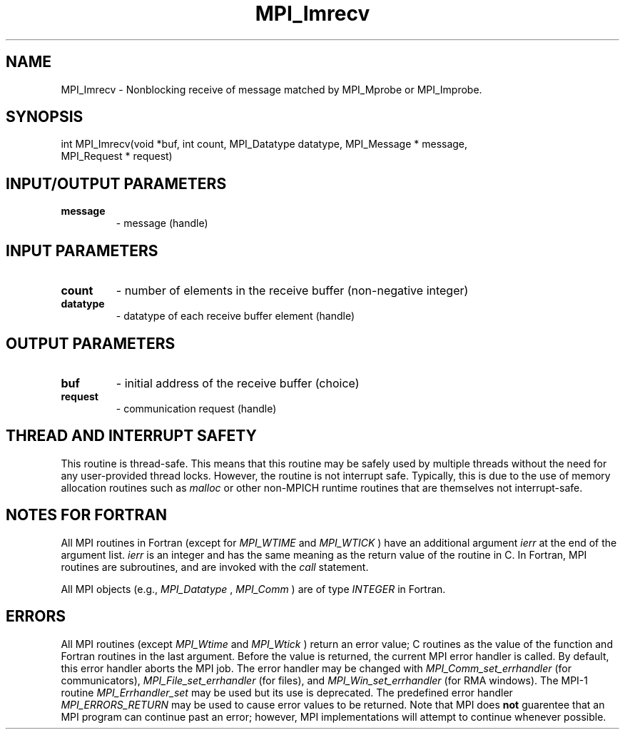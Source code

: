 .TH MPI_Imrecv 3 "2/5/2018" " " "MPI"
.SH NAME
MPI_Imrecv \-  Nonblocking receive of message matched by MPI_Mprobe or MPI_Improbe. 
.SH SYNOPSIS
.nf
int MPI_Imrecv(void *buf, int count, MPI_Datatype datatype, MPI_Message * message,
               MPI_Request * request)
.fi
.SH INPUT/OUTPUT PARAMETERS
.PD 0
.TP
.B message 
- message (handle)
.PD 1

.SH INPUT PARAMETERS
.PD 0
.TP
.B count 
- number of elements in the receive buffer (non-negative integer)
.PD 1
.PD 0
.TP
.B datatype 
- datatype of each receive buffer element (handle)
.PD 1

.SH OUTPUT PARAMETERS
.PD 0
.TP
.B buf 
- initial address of the receive buffer (choice)
.PD 1
.PD 0
.TP
.B request 
- communication request (handle)
.PD 1

.SH THREAD AND INTERRUPT SAFETY

This routine is thread-safe.  This means that this routine may be
safely used by multiple threads without the need for any user-provided
thread locks.  However, the routine is not interrupt safe.  Typically,
this is due to the use of memory allocation routines such as 
.I malloc
or other non-MPICH runtime routines that are themselves not interrupt-safe.

.SH NOTES FOR FORTRAN
All MPI routines in Fortran (except for 
.I MPI_WTIME
and 
.I MPI_WTICK
) have
an additional argument 
.I ierr
at the end of the argument list.  
.I ierr
is an integer and has the same meaning as the return value of the routine
in C.  In Fortran, MPI routines are subroutines, and are invoked with the
.I call
statement.

All MPI objects (e.g., 
.I MPI_Datatype
, 
.I MPI_Comm
) are of type 
.I INTEGER
in Fortran.

.SH ERRORS

All MPI routines (except 
.I MPI_Wtime
and 
.I MPI_Wtick
) return an error value;
C routines as the value of the function and Fortran routines in the last
argument.  Before the value is returned, the current MPI error handler is
called.  By default, this error handler aborts the MPI job.  The error handler
may be changed with 
.I MPI_Comm_set_errhandler
(for communicators),
.I MPI_File_set_errhandler
(for files), and 
.I MPI_Win_set_errhandler
(for
RMA windows).  The MPI-1 routine 
.I MPI_Errhandler_set
may be used but
its use is deprecated.  The predefined error handler
.I MPI_ERRORS_RETURN
may be used to cause error values to be returned.
Note that MPI does 
.B not
guarentee that an MPI program can continue past
an error; however, MPI implementations will attempt to continue whenever
possible.

